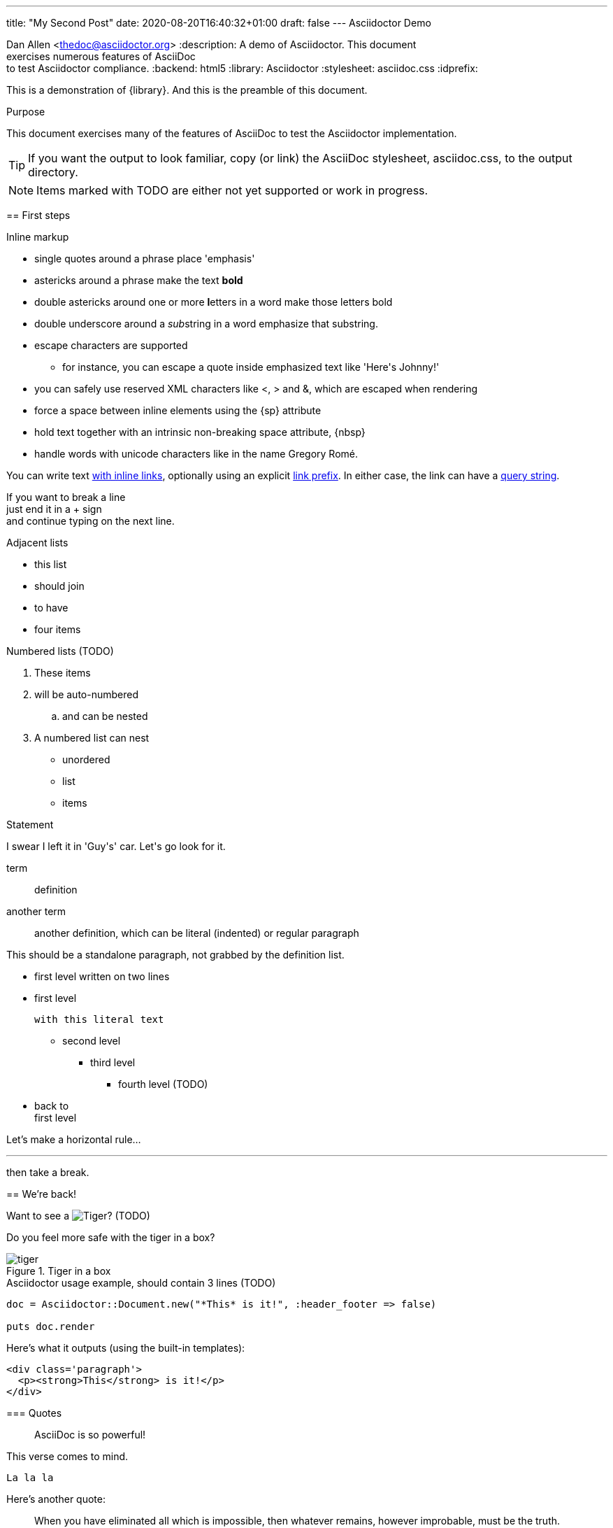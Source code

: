 ---
title: "My Second Post"
date: 2020-08-20T16:40:32+01:00
draft: false
---
Asciidoctor Demo
================
////
Big ol' comment

sittin' right 'tween this here title 'n header metadata
////
Dan Allen <thedoc@asciidoctor.org>
:description: A demo of Asciidoctor. This document +
              exercises numerous features of AsciiDoc +
              to test Asciidoctor compliance.
:backend: html5
:library: Asciidoctor
:stylesheet: asciidoc.css
:idprefix:
//:doctype: book
//:sectids!:
// the previous three attributes customize the generated output

[role='lead']
This is a demonstration of {library}. And this is the preamble of this document.

[[purpose]]
.Purpose
****
This document exercises many of the features of AsciiDoc to test the Asciidoctor implementation.
****

TIP: If you want the output to look familiar, copy (or link) the AsciiDoc stylesheet, asciidoc.css, to the output directory.

NOTE: Items marked with TODO are either not yet supported or work in progress.

[[first]]
== First steps

.Inline markup
* single quotes around a phrase place 'emphasis'
* astericks around a phrase make the text *bold*
* double astericks around one or more **l**etters in a word make those letters bold
* double underscore around a __sub__string in a word emphasize that substring.

// separate two adjacent lists using a line comment (only the leading // is required)

- escape characters are supported
* for instance, you can escape a quote inside emphasized text like 'Here\'s Johnny!'
- you can safely use reserved XML characters like <, > and &, which are escaped when rendering
- force a space{sp}between inline elements using the \{sp\} attribute
- hold text together with an intrinsic non-breaking{nbsp}space attribute, \{nbsp\}
- handle words with unicode characters like in the name Gregory Romé.

You can write text http://example.com[with inline links], optionally{sp}using an explicit link:http://example.com[link prefix]. In either case, the link can have a http://example.com?foo=bar&lang=en[query string].

If you want to break a line +
just end it in a {plus} sign +
and continue typing on the next line.

.Adjacent lists
* this list
* should join

* to have
* four items

.Numbered lists (TODO)
. These items
. will be auto-numbered
.. and can be nested
. A numbered list can nest
* unordered
* list
* items

.Statement
I swear I left it in 'Guy\'s' car. Let\'s go look for it.

[[defs]]
term::
  definition
[[another_term]]another term::

  another definition, which can be literal (indented) or regular paragraph

This should be a standalone paragraph, not grabbed by the definition list.

[[nested]]
* first level
written on two lines
* first level
+
....
with this literal text
....
+
** second level
*** third level
- fourth level (TODO)
* back to +
first level

// this is just a comment

Let's make a horizontal rule...

'''

then take a break.

////
We'll be right with you...

after this brief interruption.
////

== We're back!

Want to see a image:images/tiger.png[Tiger]? (TODO)

Do you feel more safe with the tiger in a box?

.Tiger in a box
image::images/tiger.png[]

.Asciidoctor usage example, should contain 3 lines (TODO)
[source, ruby]
----
doc = Asciidoctor::Document.new("*This* is it!", :header_footer => false)

puts doc.render
----

Here's what it outputs (using the built-in templates):

....
<div class='paragraph'>
  <p><strong>This</strong> is it!</p>
</div>
....

=== Quotes

____
AsciiDoc is so powerful!
____

This verse comes to mind.

[verse]
La la la

Here's another quote:

[quote, Sir Arthur Conan Doyle, The Adventures of Sherlock Holmes]
____
When you have eliminated all which is impossible, then whatever remains, however improbable, must be the truth.
____

== Getting Literal

 Want to get literal? Just prefix a line with a space (just one will do).

....
I'll join that party, too.
....

. first rule (yeah!)
. second rule, looking `so mono`

// This attribute line will get reattached to the next block
// despite being followed by a trailing blank line
[id='wrapup']

== Wrap-up

NOTE: AsciiDoc is quite cool, you should try it!

// A fix for these last two admonitions is in progress.

.AsciiDoc info
[TIP]
=====
Go to this URL to learn more about it:

* http://asciidoc.org
=====

[NOTE]
One more thing. Happy documenting!

